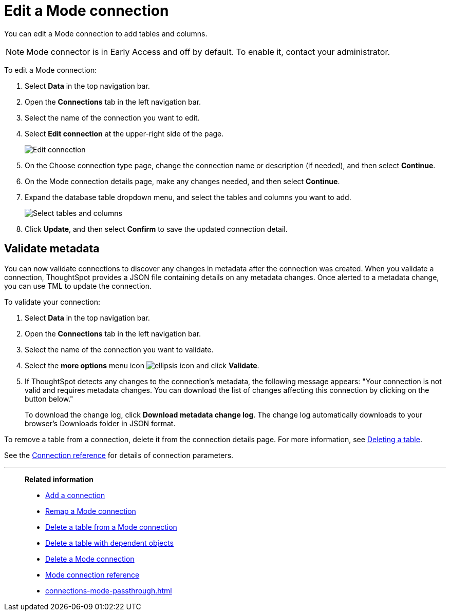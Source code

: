 = Edit a {connection} connection
:last_updated: 3/5/2024
:linkattrs:
:page-layout: default-cloud-early-access
:page-aliases:
:experimental:
:connection: Mode
:description: You can edit a Mode connection to add tables and columns.
:jira: SCAL-176923

You can edit a {connection} connection to add tables and columns.

NOTE: Mode connector is in Early Access and off by default. To enable it, contact your administrator.

To edit a {connection} connection:

. Select *Data* in the top navigation bar.
. Open the *Connections* tab in the left navigation bar.
. Select the name of the connection you want to edit.
. Select *Edit connection* at the upper-right side of the page.
+
image::mode-edit.png[Edit connection]

. On the Choose connection type page, change the connection name or description (if needed), and then select *Continue*.
. On the {connection} connection details page, make any changes needed, and then select *Continue*.
. Expand the database table dropdown menu, and select the tables and columns you want to add.
+
image::teradata-edittables.png[Select tables and columns]

. Click *Update*, and then select *Confirm* to save the updated connection detail.

[#validate-metadata]
== Validate metadata

You can now validate connections to discover any changes in metadata after the connection was created. When you validate a connection, ThoughtSpot provides a JSON file containing details on any metadata changes. Once alerted to a metadata change, you can use TML to update the connection.

To validate your connection:

. Select *Data* in the top navigation bar.

. Open the *Connections* tab in the left navigation bar.

. Select the name of the connection you want to validate.

. Select the *more options* menu icon image:icon-more-10px.png[ellipsis icon] and click *Validate*.

. If ThoughtSpot detects any changes to the connection's metadata, the following message appears: "Your connection is not valid and requires metadata changes. You can download the list of changes affecting this connection by clicking on the button below."
+
To download the change log, click *Download metadata change log*. The change log automatically downloads to your browser's Downloads folder in JSON format.

To remove a table from a connection, delete it from the connection details page.
For more information, see xref:connections-mode-delete-table.adoc[Deleting a table].

See the xref:connections-mode-reference.adoc[Connection reference] for details of connection parameters.

'''
> **Related information**
>
> * xref:connections-mode-add.adoc[Add a connection]
> * xref:connections-mode-remap.adoc[Remap a {connection} connection]
> * xref:connections-mode-delete-table.adoc[Delete a table from a {connection} connection]
> * xref:connections-mode-delete-table-dependencies.adoc[Delete a table with dependent objects]
> * xref:connections-mode-delete.adoc[Delete a {connection} connection]
> * xref:connections-mode-reference.adoc[{connection} connection reference]
> * xref:connections-mode-passthrough.adoc[]